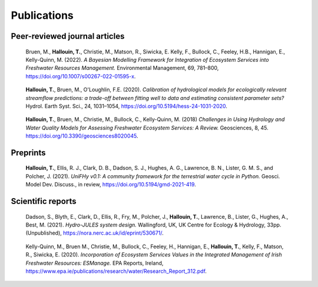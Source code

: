 Publications
============

Peer-reviewed journal articles
------------------------------

.. pull-quote::

   Bruen, M., **Hallouin, T.**, Christie, M., Matson, R., Siwicka, E. Kelly, F.,
   Bullock, C., Feeley, H.B., Hannigan, E., Kelly-Quinn, M. (2022).
   *A Bayesian Modelling Framework for Integration of Ecosystem Services into
   Freshwater Resources Management.*
   Environmental Management, 69, 781–800,
   `<https://doi.org/10.1007/s00267-022-01595-x>`_.

.. pull-quote::

   **Hallouin, T.**, Bruen, M., O'Loughlin, F.E. (2020).
   *Calibration of hydrological models for ecologically relevant streamflow predictions:
   a trade-off between fitting well to data and estimating consistent parameter sets?*
   Hydrol. Earth Syst. Sci., 24, 1031–1054,
   `<https://doi.org/10.5194/hess-24-1031-2020>`_.

.. pull-quote::

   **Hallouin, T.**, Bruen, M., Christie, M., Bullock, C., Kelly-Quinn, M. (2018)
   *Challenges in Using Hydrology and Water Quality Models for Assessing
   Freshwater Ecosystem Services: A Review.*
   Geosciences, 8, 45.
   `<https://doi.org/10.3390/geosciences8020045>`_.


Preprints
---------

.. pull-quote::

   **Hallouin, T.**, Ellis, R. J., Clark, D. B., Dadson, S. J., Hughes,
   A. G., Lawrence, B. N., Lister, G. M. S., and Polcher, J. (2021).
   *UniFHy v0.1: A community framework for the terrestrial water cycle in Python.*
   Geosci. Model Dev. Discuss., in review,
   `<https://doi.org/10.5194/gmd-2021-419>`_.


Scientific reports
------------------

.. pull-quote::

   Dadson, S., Blyth, E., Clark, D., Ellis, R., Fry, M., Polcher, J., **Hallouin, T.**,
   Lawrence, B., Lister, G., Hughes, A., Best, M. (2021). *Hydro-JULES system
   design.*
   Wallingford, UK, UK Centre for Ecology & Hydrology, 33pp. (Unpublished),
   `<https://nora.nerc.ac.uk/id/eprint/530671/>`_.

.. pull-quote::

   Kelly-Quinn, M., Bruen M., Christie, M., Bullock, C., Feeley, H., Hannigan, E.,
   **Hallouin, T.**, Kelly, F., Matson, R., Siwicka, E. (2020). *Incorporation of
   Ecosystem Services Values in the Integrated Management of Irish Freshwater
   Resources: ESManage.*
   EPA Reports, Ireland,
   `<https://www.epa.ie/publications/research/water/Research_Report_312.pdf>`_.

